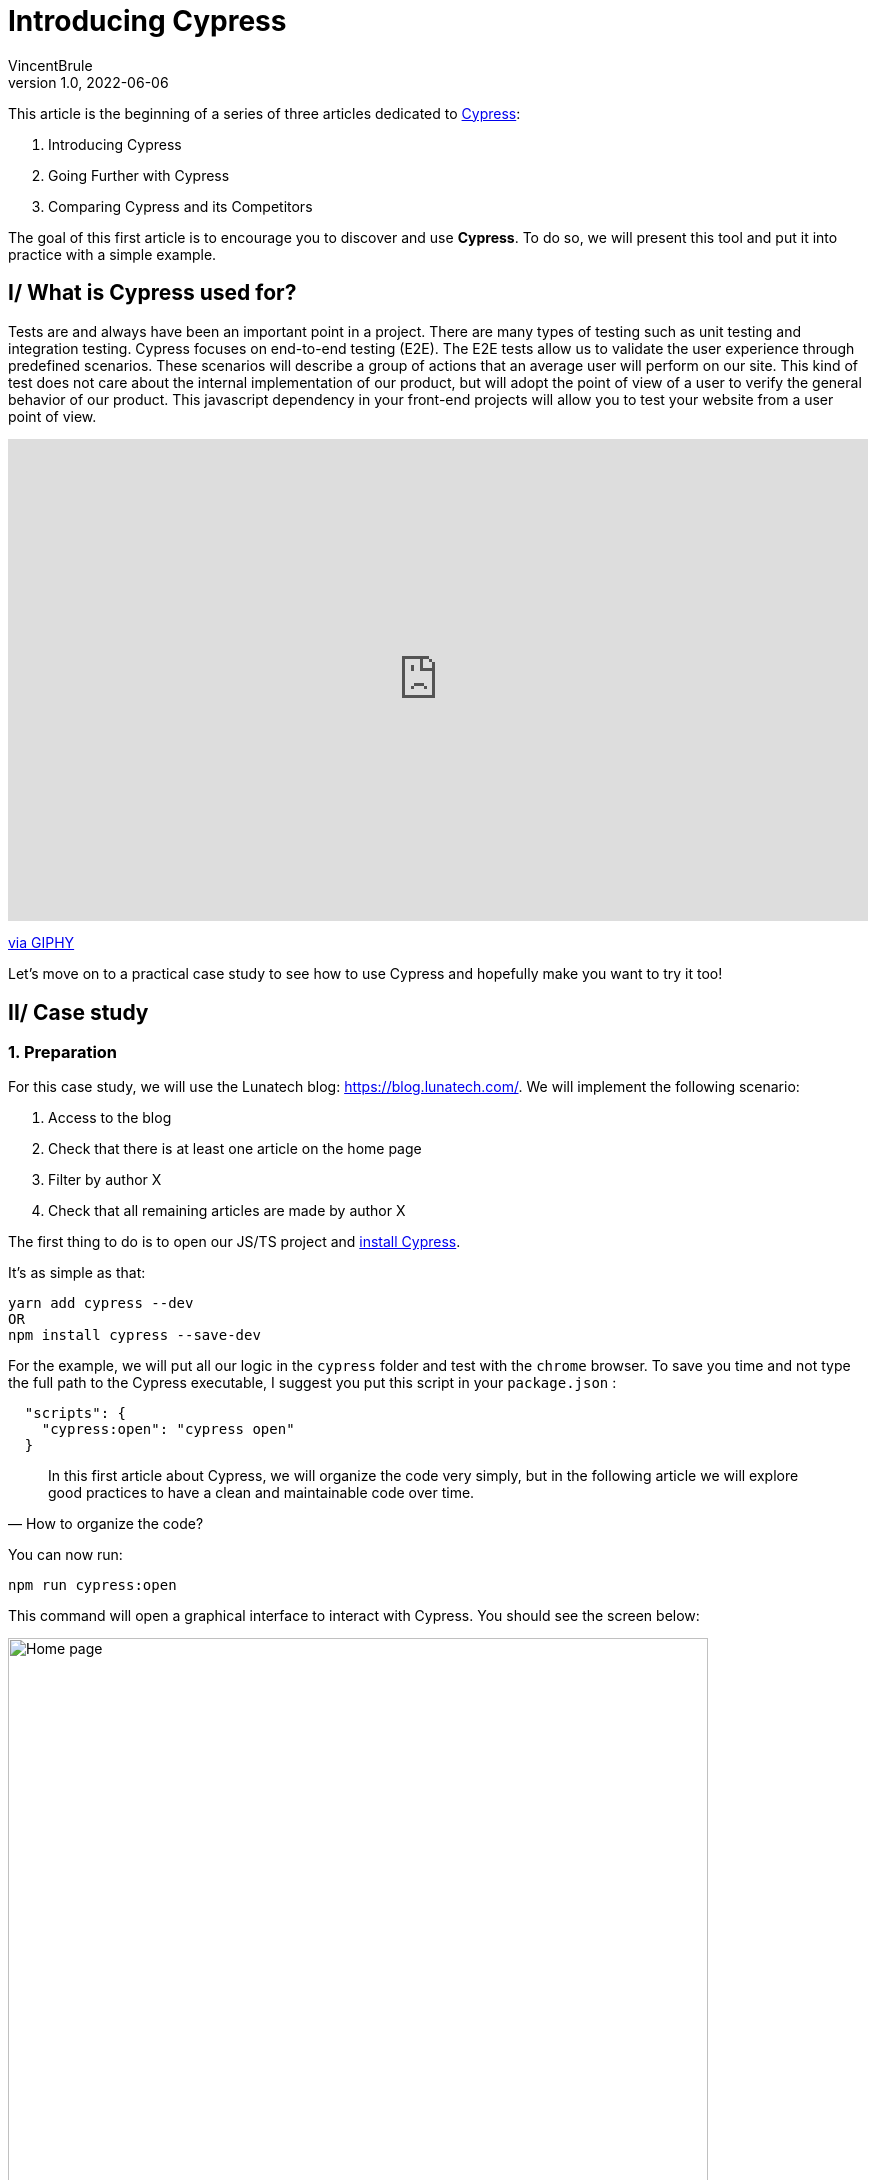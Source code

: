 = Introducing Cypress
VincentBrule
v1.0, 2022-06-06
:title: Introducing Cypress
:imagesdir: ../media/2022-06-06-introduction-cypress
:lang: en
:tags: [test, cypress, web, js, ts]

This article is the beginning of a series of three articles dedicated to https://www.cypress.io[Cypress]:

. Introducing Cypress
. Going Further with Cypress
. Comparing Cypress and its Competitors

The goal of this first article is to encourage you to discover and use *Cypress*.
To do so, we will present this tool and put it into practice with a simple example.

== I/ What is Cypress used for?

Tests are and always have been an important point in a project. 
There are many types of testing such as unit testing and integration testing. 
Cypress focuses on end-to-end testing (E2E).
The E2E tests allow us to validate the user experience through predefined scenarios. 
These scenarios will describe a group of actions that an average user will perform on our site. 
This kind of test does not care about the internal implementation of our product, but will adopt the point of view of a user to verify the general behavior of our product.
This javascript dependency in your front-end projects will allow you to test your website from a user point of view.

++++
<div style="width:100%;height:0;padding-bottom:56%;position:relative;"><iframe src="https://giphy.com/embed/l3q2Uzjt0QB4oL7l6" width="100%" height="100%" style="position:absolute" frameBorder="0" class="giphy-embed" allowFullScreen></iframe></div><p><a href="https://giphy.com/gifs/jerseydemic-l3q2Uzjt0QB4oL7l6">via GIPHY</a></p>
++++

Let's move on to a practical case study to see how to use Cypress and hopefully make you want to try it too!

== II/ Case study
=== 1. Preparation

For this case study, we will use the Lunatech blog: https://blog.lunatech.com/. 
We will implement the following scenario:

. Access to the blog
. Check that there is at least one article on the home page
. Filter by author X
. Check that all remaining articles are made by author X

The first thing to do is to open our JS/TS project and https://docs.cypress.io/guides/getting-started/installing-cypress[install Cypress].

It's as simple as that:
[source, Shell]
----
yarn add cypress --dev
OR
npm install cypress --save-dev
----

For the example, we will put all our logic in the `cypress` folder and test with the `chrome` browser.
To save you time and not type the full path to the Cypress executable, I suggest you put this script in your `package.json` :
[source, Shell]
----
  "scripts": {
    "cypress:open": "cypress open"
  }
----

[quote, How to organize the code?]
In this first article about Cypress, we will organize the code very simply, but in the following article we will explore good practices to have a clean and maintainable code over time.

You can now run:
[source, shell]
----
npm run cypress:open
----

This command will open a graphical interface to interact with Cypress.
You should see the screen below:

image::first-screen-cypress.png[Home page, width = 700]

On this screen, you can choose *E2E testing* (we will come back to all the subtleties of Cypress in the next article including *Component Testing*).

image::browser-cypress.png[Browser selection, width = 700]

You can choose different browsers. 
In our case, we will use _Chrome_.
Cypress will then create a base project to start your tests.
If all went well, you should have this file structure:

image::fichiers-cypress.png[Files created by Cypress, width = 300]

Now you have everything in place to move on to the practical case. 
Don't close the GUI so you can see your changes in real time!

=== 2. Realization of the practical case
==== a. Access the blog
In the GUI, you can click on `Create new empty spec` to have a new base file to implement our case study:

image::create-cypress.png[Button for creating a new test, width = 300]

The first step in our example is to access the Lunatech blog which is at the following address: https://blog.lunatech.com/.
We just have to edit the `spec.cy.js` file created previously by Cypress.

[source, javascript]
----
describe('First test with Cypress', () => {
 it('should visit', () => {
   cy.visit('https://blog.lunatech.com/')
 })
})
----

We can use `cy` to access the toolbox provided by the tool.
`visit(url)` will indicate that we have to go to this url.
For the rest of the tests, there is no need to add timeouts to wait for the page to load, because Cypress takes care of that for us!
After saving your file, you can click on it in the graphical interface to launch our scenario:

image::first-test-cypress.png[Home page of the Cypress graphical interface, width = 700]

After running the test, you should see the Lunatech blog home page as below:

image::accueil-lunatech.png[Home page of Lunatech's blog, width = 700]

The left part of the screen will log all the actions performed.
The right part will show in real time what is happening on the website.

Do not close this screen, as the rendering will be updated automatically as you make changes!

==== b. Checking the loading of blog posts
The second step is to check that we have blog posts on the main page.
We don't have access to the site's code, so we use our browser's inspector to find a way to target the item we're interested in. 
After checking, we see that all the post previews have the class `lb_post`. 
So we can use this identifier for our example.

[source, javascript]
----
describe('First test with Cypress', () => {
 it('should visit', () => {
   cy.visit('https://blog.lunatech.com/')
   cy.get(".lb_post").its('length').should('be.gt', 0)
 })
})
----

The code is very easy to read. 
We expect there to be at least one item on the page (`gt` stands for `greater than`). 
After saving, we see the result directly in the GUI:

image::blog-loaded.png[Test to see if the previews are displayed correctly, width = 700]

At the bottom left, you can see `expected 36 to be above 0` as we wanted.

Let's imagine that during the writing of our test, we made a mistake. 
Instead of `greater than`, we specify `lower than`:

[source, javascript]
----
describe('First test with Cypress', () => {
 it('should visit', () => {
   cy.visit('https://blog.lunatech.com/')
   cy.get(".lb_post").its('length').should('be.lt', 0)
 })
})
----

Thanks to the hot reloading, we can detect our error as soon as possible with a simple and clear message:

image::error.png[Display an error in our test, width = 500]

Cypress really allows to have a quick and clear feedback in order to debug our code as soon as possible!

==== c. Sort by author
Let's go to the last step, filter by author. 
A bit more complicated, but _not impossible_ with this tool!
First thing to do, simulate a mouse click on an author to activate the sorting. 
We will take me as an example (Vincent Brulé). 
We have to find an element corresponding to my name and click on it. 
The element we are interested in is the following one:

image::author.png[Element representing an author, width = 200]

There are several ways to proceed. 
For the example, we will search for an element with the text *Vincent Brulé* without using a class or an identifier.

[quote, Is this a good idea?]
I'm not a big fan of this technique because if the content changes, our test will no longer work.
We'll come back to good practices in the next article.

We can use the command https://docs.cypress.io/api/commands/contains[`contains`] which allows us to select an item based on its text (equal or with a regex for example).
To be sure that everything worked well, we will check that the new URL points to the right author and check that all the previews present correspond to my articles.

[source, javascript]
----
describe('First test with Cypress', () => {
 it('should visit', () => {
   cy.contains('Vincent Brulé').click()
   // We check the content of the url
   cy.url().should('include', 'VincentBrule')
   // We check that the author of all the previews in the page is Vincent Brulé
   cy.get(".lb_post-author").each((author) => {
      expect(author.text()).to.equal('Vincent Brulé')
   })
 })
})
----

We save and that's it, our example is already implemented! 
By the way, a very useful feature of the graphical tool is to be able to explore the steps and see directly on the right side the actions performed by Cypress. 
For example, at the end of our example, we see the page with only my articles:

image::last-example.png[The result of our example, width = 700]

And if we move the mouse over the first step where we have selected all the articles, we see in the rendering, the home page with all the elements in blue: 

image::replay.png[We can review all the steps one by one, width = 700]

This is very useful for debugging and you can also record a video of all these actions to debug later for example!

We've reached the end of this first article about Cypress.
I hope I've whetted your appetite for more, because we'll explore the details of how Cypress works and best practices in the next article!